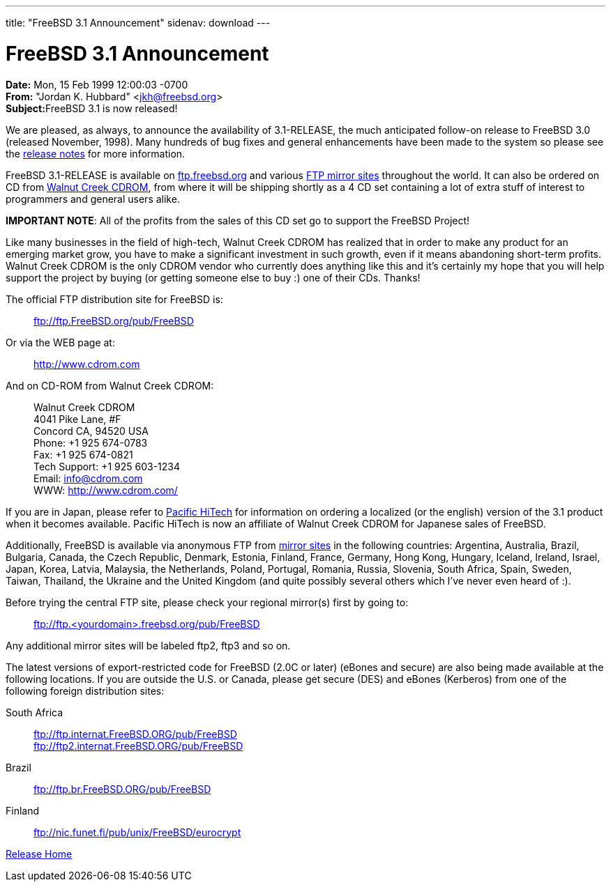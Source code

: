 ---
title: "FreeBSD 3.1 Announcement"
sidenav: download
---

= FreeBSD 3.1 Announcement

*Date:* Mon, 15 Feb 1999 12:00:03 -0700 +
*From:* "Jordan K. Hubbard" <jkh@freebsd.org> +
**Subject:**FreeBSD 3.1 is now released!

We are pleased, as always, to announce the availability of 3.1-RELEASE, the much anticipated follow-on release to FreeBSD 3.0 (released November, 1998). Many hundreds of bug fixes and general enhancements have been made to the system so please see the link:notes.html[release notes] for more information.

FreeBSD 3.1-RELEASE is available on ftp://ftp.freebsd.org/pub/FreeBSD[ftp.freebsd.org] and various https://www.FreeBSD.org/handbook/mirrors.html[FTP mirror sites] throughout the world. It can also be ordered on CD from http://www.cdrom.com/[Walnut Creek CDROM], from where it will be shipping shortly as a 4 CD set containing a lot of extra stuff of interest to programmers and general users alike.

*IMPORTANT NOTE*: All of the profits from the sales of this CD set go to support the FreeBSD Project!

Like many businesses in the field of high-tech, Walnut Creek CDROM has realized that in order to make any product for an emerging market grow, you have to make a significant investment in such growth, even if it means abandoning short-term profits. Walnut Creek CDROM is the only CDROM vendor who currently does anything like this and it's certainly my hope that you will help support the project by buying (or getting someone else to buy :) one of their CDs. Thanks!

The official FTP distribution site for FreeBSD is:

____
ftp://ftp.FreeBSD.org/pub/FreeBSD
____

Or via the WEB page at:

____
http://www.cdrom.com
____

And on CD-ROM from Walnut Creek CDROM:

____
Walnut Creek CDROM +
4041 Pike Lane, #F +
Concord CA, 94520 USA +
Phone: +1 925 674-0783 +
Fax: +1 925 674-0821 +
Tech Support: +1 925 603-1234 +
Email: info@cdrom.com +
WWW: http://www.cdrom.com/
____

If you are in Japan, please refer to http://www.pht.co.jp/[Pacific HiTech] for information on ordering a localized (or the english) version of the 3.1 product when it becomes available. Pacific HiTech is now an affiliate of Walnut Creek CDROM for Japanese sales of FreeBSD.

Additionally, FreeBSD is available via anonymous FTP from https://www.FreeBSD.org/handbook/mirrors.html[mirror sites] in the following countries: Argentina, Australia, Brazil, Bulgaria, Canada, the Czech Republic, Denmark, Estonia, Finland, France, Germany, Hong Kong, Hungary, Iceland, Ireland, Israel, Japan, Korea, Latvia, Malaysia, the Netherlands, Poland, Portugal, Romania, Russia, Slovenia, South Africa, Spain, Sweden, Taiwan, Thailand, the Ukraine and the United Kingdom (and quite possibly several others which I've never even heard of :).

Before trying the central FTP site, please check your regional mirror(s) first by going to:

____
ftp://ftp.<yourdomain>.freebsd.org/pub/FreeBSD
____

Any additional mirror sites will be labeled ftp2, ftp3 and so on.

The latest versions of export-restricted code for FreeBSD (2.0C or later) (eBones and secure) are also being made available at the following locations. If you are outside the U.S. or Canada, please get secure (DES) and eBones (Kerberos) from one of the following foreign distribution sites:

South Africa::
  ftp://ftp.internat.FreeBSD.ORG/pub/FreeBSD +
  ftp://ftp2.internat.FreeBSD.ORG/pub/FreeBSD
Brazil::
  ftp://ftp.br.FreeBSD.ORG/pub/FreeBSD
Finland::
  ftp://nic.funet.fi/pub/unix/FreeBSD/eurocrypt

link:../../[Release Home]
